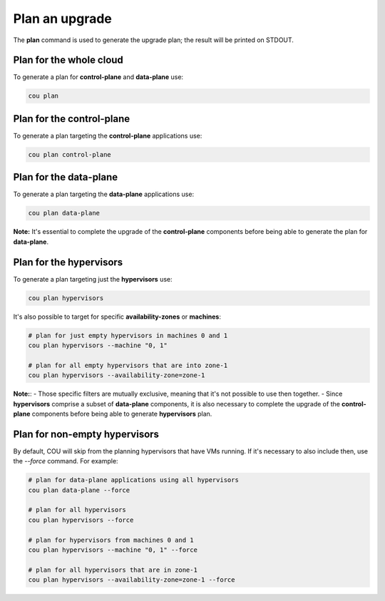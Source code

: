 ================
Plan an upgrade
================

The **plan** command is used to generate the upgrade plan; the result will be
printed on STDOUT.


Plan for the whole cloud
------------------------

To generate a plan for **control-plane** and **data-plane** use:

.. code:: bash

    cou plan

.. terminal::
    :input: cou plan

    Full execution log: '/home/ubuntu/.local/share/cou/log/cou-20231215211717.log'
    Connected to 'test-model' ✔
    Analyzing cloud... ✔
    Generating upgrade plan... ✔
    Upgrade cloud from 'ussuri' to 'victoria'
        Verify that all OpenStack applications are in idle state
        Back up MySQL databases
        Control Plane principal(s) upgrade plan
            Upgrade plan for 'keystone' to 'victoria'
                Upgrade software packages of 'keystone' from the current APT repositories
                    Upgrade software packages on unit 'keystone/0'
                Refresh 'keystone' to the latest revision of 'ussuri/stable'
                Change charm config of 'keystone' 'action-managed-upgrade' to False
                Upgrade 'keystone' to the new channel: 'victoria/stable'
                Change charm config of 'keystone' 'openstack-origin' to 'cloud:focal-victoria'
                Wait for up to 1800s for model 'test_model' to reach the idle state
                Verify that the workload of 'keystone' has been upgraded on units: keystone/0
        Control Plane subordinate(s) upgrade plan
            Upgrade plan for 'keystone-ldap' to 'victoria'
                Refresh 'keystone-ldap' to the latest revision of 'ussuri/stable'
                Upgrade 'keystone-ldap' to the new channel: 'victoria/stable'
        Upgrading all applications deployed on machines with hypervisor.
            Upgrade plan for 'az-1' to 'victoria'
                Upgrade software packages of 'nova-compute' from the current APT repositories
                    Upgrade software packages on unit 'nova-compute/0'
                Refresh 'nova-compute' to the latest revision of 'ussuri/stable'
                Change charm config of 'nova-compute' 'action-managed-upgrade' to True
                Upgrade 'nova-compute' to the new channel: 'victoria/stable'
                Change charm config of 'nova-compute' 'source' to 'cloud:focal-victoria'
                Upgrade plan for units: nova-compute/0
                    Upgrade plan for unit 'nova-compute/0'
                        Disable nova-compute scheduler from unit: 'nova-compute/0'
                        Verify that unit 'nova-compute/0' has no VMs running
                        ├── Pause the unit: 'nova-compute/0'
                        ├── Upgrade the unit: 'nova-compute/0'
                        ├── Resume the unit: 'nova-compute/0'
                        Enable nova-compute scheduler from unit: 'nova-compute/0'
                Wait for up to 1800s for model 'test_model' to reach the idle state
                Verify that the workload of 'nova-compute' has been upgraded on units: nova-compute/0
        Remaining Data Plane principal(s) upgrade plan
            Upgrade plan for 'ceph-osd' to 'victoria'
                Verify that all 'nova-compute' units had been upgraded
                Upgrade software packages of 'ceph-osd' from the current APT repositories
                    Upgrade software packages on unit 'ceph-osd/0'
                Change charm config of 'ceph-osd' 'source' to 'cloud:focal-victoria'
                Wait for up to 300s for app 'ceph-osd' to reach the idle state
                Verify that the workload of 'ceph-osd' has been upgraded on units: ceph-osd/0
        Data Plane subordinate(s) upgrade plan
            Upgrade plan for 'ovn-chassis' to 'victoria'
                Refresh 'ovn-chassis' to the latest revision of '22.03/stable'

Plan for the control-plane
--------------------------

To generate a plan targeting the **control-plane** applications use:

.. code:: bash

    cou plan control-plane

Plan for the data-plane
-----------------------

To generate a plan targeting the **data-plane** applications use:

.. code:: bash

    cou plan data-plane

**Note:** It's essential to complete the upgrade of the **control-plane** components before
being able to generate the plan for **data-plane**.


Plan for the hypervisors
------------------------

To generate a plan targeting just the **hypervisors** use:

.. code:: bash

    cou plan hypervisors

It's also possible to target for specific **availability-zones** or **machines**:

.. code:: bash

    # plan for just empty hypervisors in machines 0 and 1
    cou plan hypervisors --machine "0, 1"

    # plan for all empty hypervisors that are into zone-1
    cou plan hypervisors --availability-zone=zone-1

**Note:**:
- Those specific filters are mutually exclusive, meaning that it's not possible
to use then together.
- Since **hypervisors** comprise a subset of **data-plane** components, it is
also necessary to complete the upgrade of the **control-plane** components before
being able to generate **hypervisors** plan.


Plan for non-empty hypervisors
------------------------------

By default, COU will skip from the planning hypervisors that have VMs running. If it's
necessary to also include then, use the `--force` command. For example:

.. code:: bash

    # plan for data-plane applications using all hypervisors
    cou plan data-plane --force

    # plan for all hypervisors
    cou plan hypervisors --force

    # plan for hypervisors from machines 0 and 1
    cou plan hypervisors --machine "0, 1" --force

    # plan for all hypervisors that are in zone-1
    cou plan hypervisors --availability-zone=zone-1 --force
